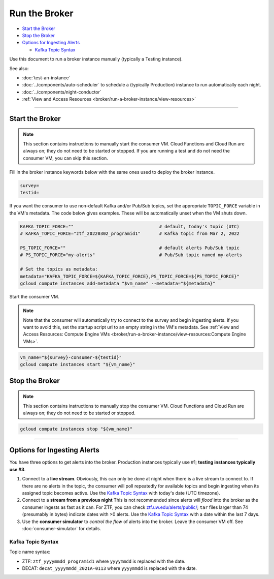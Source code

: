 Run the Broker
==============

-  `Start the Broker`_
-  `Stop the Broker`_
-  `Options for Ingesting Alerts`_

   -  `Kafka Topic Syntax`_

Use this document to run a broker instance manually (typically a Testing
instance).

See also:

- :doc:`test-an-instance`
- :doc:`../components/auto-scheduler` to schedule a
  (typically Production) instance to run automatically each night.
- :doc:`../components/night-conductor`
- :ref:`View and Access Resources <broker/run-a-broker-instance/view-resources>`

--------------

Start the Broker
----------------

.. note::

    This section contains instructions to manually start the consumer VM.
    Cloud Functions and Cloud Run are always on; they do not need to be started or stopped.
    If you are running a test and do not need the consumer VM, you can skip this section.

Fill in the broker instance keywords below with the same ones used to deploy the broker instance.

.. code-block:: bash

    survey=
    testid=

If you want the consumer to use non-default Kafka and/or Pub/Sub topics, set the appropriate ``TOPIC_FORCE`` variable in the VM's metadata.
The code below gives examples.
These will be automatically unset when the VM shuts down.

.. code-block:: bash

    KAFKA_TOPIC_FORCE=""                                # default, today's topic (UTC)
    # KAFKA_TOPIC_FORCE="ztf_20220302_programid1"       # Kafka topic from Mar 2, 2022

    PS_TOPIC_FORCE=""                                   # default alerts Pub/Sub topic
    # PS_TOPIC_FORCE="my-alerts"                        # Pub/Sub topic named my-alerts

    # Set the topics as metadata:
    metadata="KAFKA_TOPIC_FORCE=${KAFKA_TOPIC_FORCE},PS_TOPIC_FORCE=${PS_TOPIC_FORCE}"
    gcloud compute instances add-metadata "$vm_name" --metadata="${metadata}"

Start the consumer VM.

.. note::

    Note that the consumer will automatically try to connect to the survey and begin ingesting alerts. If you want to avoid this, set the startup script url to an empty string in the VM's metadata.
    See :ref:`View and Access Resources: Compute Engine VMs <broker/run-a-broker-instance/view-resources:Compute Engine VMs>`.

.. code-block:: bash

    vm_name="${survey}-consumer-${testid}"
    gcloud compute instances start "${vm_name}"

Stop the Broker
---------------

.. note::

    This section contains instructions to manually stop the consumer VM.
    Cloud Functions and Cloud Run are always on; they do not need to be started or stopped.

.. code-block:: bash

    gcloud compute instances stop "${vm_name}"

--------------

Options for Ingesting Alerts
----------------------------

You have three options to get alerts into the broker. Production
instances typically use #1; **testing instances typically use #3**.

1. Connect to a **live stream**. Obviously, this can only be done at
   night when there is a live stream to connect to. If there are no
   alerts in the topic, the consumer will poll repeatedly for available
   topics and begin ingesting when its assigned topic becomes active.
   Use the `Kafka Topic Syntax`_ with today's date (UTC timezone).

2. Connect to a **stream from a previous night**
   This is not recommended since alerts will *flood* into the
   broker as the consumer ingests as fast as it can. For ZTF, you can
   check
   `ztf.uw.edu/alerts/public/ <https://ztf.uw.edu/alerts/public/>`__;
   ``tar`` files larger than 74 (presumably in bytes) indicate dates
   with >0 alerts. Use the `Kafka Topic Syntax`_ with a date within the last 7 days.

3. Use the **consumer simulator** to *control the flow* of alerts into the broker.
   Leave the consumer VM off.
   See :doc:`consumer-simulator` for details.

Kafka Topic Syntax
~~~~~~~~~~~~~~~~~~

Topic name syntax:

-  ZTF: ``ztf_yyyymmdd_programid1`` where ``yyyymmdd`` is replaced with
   the date.
-  DECAT: ``decat_yyyymmdd_2021A-0113`` where ``yyyymmdd`` is replaced
   with the date.
